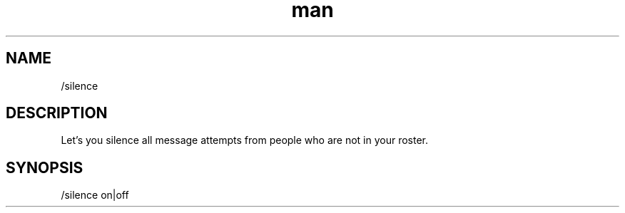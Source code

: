 .TH man 1 "2022-10-12" "0.13.0" "Profanity XMPP client"

.SH NAME
/silence

.SH DESCRIPTION
Let's you silence all message attempts from people who are not in your roster.

.SH SYNOPSIS
/silence on|off

.LP
